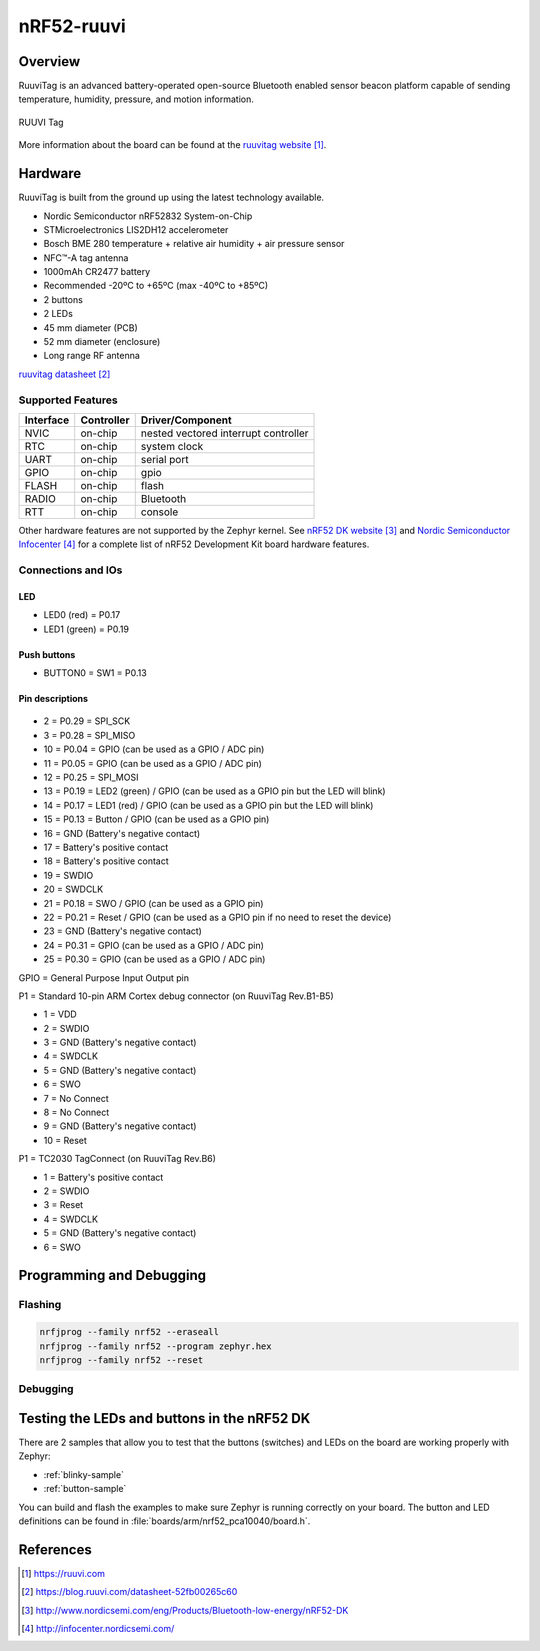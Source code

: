 .. _nrf52_ruuvi:

nRF52-ruuvi
##############

Overview
********

RuuviTag is an advanced battery-operated open-source Bluetooth
enabled sensor beacon platform capable of sending temperature, humidity,
pressure, and motion information.

.. figure:: img/ruuvitag-pcb.jpg
     :width: 442px
     :align: center
     :alt: RUUVI Tag

     RUUVI Tag

More information about the board can be found at the
`ruuvitag website`_.

Hardware
********

RuuviTag is built from the ground up using the latest technology available.

* Nordic Semiconductor nRF52832 System-on-Chip
* STMicroelectronics LIS2DH12 accelerometer
* Bosch BME 280 temperature + relative air humidity + air pressure sensor
* NFC™-A tag antenna
* 1000mAh CR2477 battery
* Recommended -20ºC to +65ºC (max -40ºC to +85ºC)
* 2 buttons
* 2 LEDs
* 45 mm diameter (PCB)
* 52 mm diameter (enclosure)
* Long range RF antenna

`ruuvitag datasheet`_

Supported Features
==================

+-----------+------------+----------------------+
| Interface | Controller | Driver/Component     |
+===========+============+======================+
| NVIC      | on-chip    | nested vectored      |
|           |            | interrupt controller |
+-----------+------------+----------------------+
| RTC       | on-chip    | system clock         |
+-----------+------------+----------------------+
| UART      | on-chip    | serial port          |
+-----------+------------+----------------------+
| GPIO      | on-chip    | gpio                 |
+-----------+------------+----------------------+
| FLASH     | on-chip    | flash                |
+-----------+------------+----------------------+
| RADIO     | on-chip    | Bluetooth            |
+-----------+------------+----------------------+
| RTT       | on-chip    | console              |
+-----------+------------+----------------------+

Other hardware features are not supported by the Zephyr kernel.
See `nRF52 DK website`_ and `Nordic Semiconductor Infocenter`_
for a complete list of nRF52 Development Kit board hardware features.

Connections and IOs
===================

LED
---

* LED0 (red) = P0.17
* LED1 (green) = P0.19

Push buttons
------------

* BUTTON0 = SW1 = P0.13

Pin descriptions
----------------

.. figure:: img/pinout.jpg
     :width: 442px
     :align: center
     :alt: RUUVI Pinout

* 2 = P0.29 = SPI_SCK
* 3 = P0.28 = SPI_MISO
* 10 = P0.04 = GPIO (can be used as a GPIO / ADC pin)
* 11 = P0.05 = GPIO (can be used as a GPIO / ADC pin)
* 12 = P0.25 = SPI_MOSI
* 13 = P0.19 = LED2 (green) / GPIO (can be used as a GPIO pin but the LED will blink)
* 14 = P0.17 = LED1 (red) / GPIO (can be used as a GPIO pin but the LED will blink)
* 15 = P0.13 = Button / GPIO (can be used as a GPIO pin)
* 16 = GND (Battery's negative contact)
* 17 = Battery's positive contact
* 18 = Battery's positive contact
* 19 = SWDIO
* 20 = SWDCLK
* 21 = P0.18 = SWO / GPIO (can be used as a GPIO pin)
* 22 = P0.21 = Reset / GPIO (can be used as a GPIO pin if no need to reset the device)
* 23 = GND (Battery's negative contact)
* 24 = P0.31 = GPIO (can be used as a GPIO / ADC pin)
* 25 = P0.30 = GPIO (can be used as a GPIO / ADC pin)

GPIO = General Purpose Input Output pin

P1 = Standard 10-pin ARM Cortex debug connector (on RuuviTag Rev.B1-B5)

* 1 = VDD
* 2 = SWDIO
* 3 = GND (Battery's negative contact)
* 4 = SWDCLK
* 5 = GND (Battery's negative contact)
* 6 = SWO
* 7 = No Connect
* 8 = No Connect
* 9 = GND (Battery's negative contact)
* 10 = Reset

P1 = TC2030 TagConnect (on RuuviTag Rev.B6)

* 1 = Battery's positive contact
* 2 = SWDIO
* 3 = Reset
* 4 = SWDCLK
* 5 = GND (Battery's negative contact)
* 6 = SWO


Programming and Debugging
*************************

Flashing
========

.. code-block:: console

  nrfjprog --family nrf52 --eraseall
  nrfjprog --family nrf52 --program zephyr.hex
  nrfjprog --family nrf52 --reset


Debugging
=========


Testing the LEDs and buttons in the nRF52 DK
********************************************

There are 2 samples that allow you to test that the buttons (switches) and LEDs on
the board are working properly with Zephyr:

* :ref:`blinky-sample`
* :ref:`button-sample`

You can build and flash the examples to make sure Zephyr is running correctly on
your board. The button and LED definitions can be found in :file:`boards/arm/nrf52_pca10040/board.h`.

References
**********

.. target-notes::

.. _ruuvitag website: https://ruuvi.com
.. _ruuvitag datasheet: https://blog.ruuvi.com/datasheet-52fb00265c60
.. _nRF52 DK website: http://www.nordicsemi.com/eng/Products/Bluetooth-low-energy/nRF52-DK
.. _Nordic Semiconductor Infocenter: http://infocenter.nordicsemi.com/